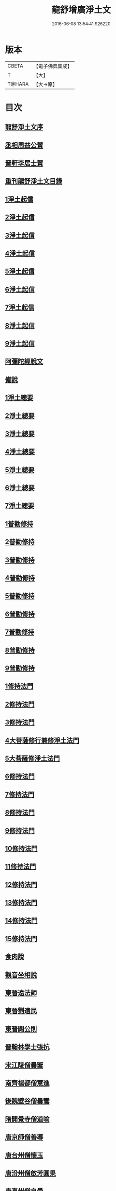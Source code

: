 #+TITLE: 龍舒增廣淨土文 
#+DATE: 2016-06-08 13:54:41.926220

* 版本
 |     CBETA|【電子佛典集成】|
 |         T|【大】     |
 |    T@HARA|【大→原】   |

* 目次
** [[file:KR6p0050_001.txt::001-0251a2][龍舒淨土文序]]
** [[file:KR6p0050_001.txt::001-0252a22][丞相周益公贊]]
** [[file:KR6p0050_001.txt::001-0252b3][晉軒李居士贊]]
** [[file:KR6p0050_001.txt::001-0252b10][重刊龍舒淨土文目錄]]
** [[file:KR6p0050_001.txt::001-0254b9][1淨土起信]]
** [[file:KR6p0050_001.txt::001-0254c9][2淨土起信]]
** [[file:KR6p0050_001.txt::001-0255a7][3淨土起信]]
** [[file:KR6p0050_001.txt::001-0255b3][4淨土起信]]
** [[file:KR6p0050_001.txt::001-0255c6][5淨土起信]]
** [[file:KR6p0050_001.txt::001-0256a15][6淨土起信]]
** [[file:KR6p0050_001.txt::001-0256b9][7淨土起信]]
** [[file:KR6p0050_001.txt::001-0256c7][8淨土起信]]
** [[file:KR6p0050_001.txt::001-0256c23][9淨土起信]]
** [[file:KR6p0050_001.txt::001-0257a11][阿彌陀經脫文]]
** [[file:KR6p0050_001.txt::001-0257a18][備說]]
** [[file:KR6p0050_002.txt::002-0257b9][1淨土總要]]
** [[file:KR6p0050_002.txt::002-0257b28][2淨土總要]]
** [[file:KR6p0050_002.txt::002-0257c25][3淨土總要]]
** [[file:KR6p0050_002.txt::002-0258a19][4淨土總要]]
** [[file:KR6p0050_002.txt::002-0258b14][5淨土總要]]
** [[file:KR6p0050_002.txt::002-0258c7][6淨土總要]]
** [[file:KR6p0050_002.txt::002-0258c29][7淨土總要]]
** [[file:KR6p0050_003.txt::003-0259b4][1普勸修持]]
** [[file:KR6p0050_003.txt::003-0259b26][2普勸修持]]
** [[file:KR6p0050_003.txt::003-0259c23][3普勸修持]]
** [[file:KR6p0050_003.txt::003-0260a17][4普勸修持]]
** [[file:KR6p0050_003.txt::003-0260b13][5普勸修持]]
** [[file:KR6p0050_003.txt::003-0260c6][6普勸修持]]
** [[file:KR6p0050_003.txt::003-0261a1][7普勸修持]]
** [[file:KR6p0050_003.txt::003-0261a27][8普勸修持]]
** [[file:KR6p0050_003.txt::003-0261b15][9普勸修持]]
** [[file:KR6p0050_004.txt::004-0261c17][1修持法門]]
** [[file:KR6p0050_004.txt::004-0261c27][2修持法門]]
** [[file:KR6p0050_004.txt::004-0262a12][3修持法門]]
** [[file:KR6p0050_004.txt::004-0262a22][4大菩薩修行兼修淨土法門]]
** [[file:KR6p0050_004.txt::004-0263a1][5大菩薩修淨土法門]]
** [[file:KR6p0050_004.txt::004-0263b24][6修持法門]]
** [[file:KR6p0050_004.txt::004-0263c24][7修持法門]]
** [[file:KR6p0050_004.txt::004-0264a21][8修持法門]]
** [[file:KR6p0050_004.txt::004-0264b22][9修持法門]]
** [[file:KR6p0050_004.txt::004-0264c6][10修持法門]]
** [[file:KR6p0050_004.txt::004-0264c20][11修持法門]]
** [[file:KR6p0050_004.txt::004-0264c29][12修持法門]]
** [[file:KR6p0050_004.txt::004-0265a9][13修持法門]]
** [[file:KR6p0050_004.txt::004-0265a26][14修持法門]]
** [[file:KR6p0050_004.txt::004-0265b3][15修持法門]]
** [[file:KR6p0050_004.txt::004-0265b10][食肉說]]
** [[file:KR6p0050_004.txt::004-0265b19][觀音坐相說]]
** [[file:KR6p0050_005.txt::005-0265c9][東晉遠法師]]
** [[file:KR6p0050_005.txt::005-0265c28][東晉劉遺民]]
** [[file:KR6p0050_005.txt::005-0266a18][東晉闕公則]]
** [[file:KR6p0050_005.txt::005-0266a23][晉翰林學士張抗]]
** [[file:KR6p0050_005.txt::005-0266b1][宋江陵僧曇鑒]]
** [[file:KR6p0050_005.txt::005-0266b10][南齊楊都僧慧進]]
** [[file:KR6p0050_005.txt::005-0266b17][後魏壁谷僧曇鸞]]
** [[file:KR6p0050_005.txt::005-0266c3][隋開覺寺僧道喻]]
** [[file:KR6p0050_005.txt::005-0266c10][唐京師僧善導]]
** [[file:KR6p0050_005.txt::005-0267a8][唐台州僧懷玉]]
** [[file:KR6p0050_005.txt::005-0267a22][唐汾州僧啟芳圓果]]
** [[file:KR6p0050_005.txt::005-0267b11][唐真州僧自覺]]
** [[file:KR6p0050_005.txt::005-0267b20][唐睦州僧少康]]
** [[file:KR6p0050_005.txt::005-0267c13][唐并州僧惟岸]]
** [[file:KR6p0050_005.txt::005-0267c28][唐長安尼淨真]]
** [[file:KR6p0050_005.txt::005-0268a5][唐房翥]]
** [[file:KR6p0050_005.txt::005-0268a12][唐長安李知遙]]
** [[file:KR6p0050_005.txt::005-0268a18][唐上黨姚婆]]
** [[file:KR6p0050_005.txt::005-0268a22][唐并州溫靜文妻]]
** [[file:KR6p0050_005.txt::005-0268a28][唐張鍾馗]]
** [[file:KR6p0050_005.txt::005-0268b4][唐張善和]]
** [[file:KR6p0050_005.txt::005-0268b12][後晉鳳翔僧志通]]
** [[file:KR6p0050_005.txt::005-0268b19][國初永明壽禪師]]
** [[file:KR6p0050_005.txt::005-0268c7][宋明州僧可久]]
** [[file:KR6p0050_005.txt::005-0268c17][宋會稽金大公]]
** [[file:KR6p0050_005.txt::005-0268c24][宋潭州黃打銕]]
** [[file:KR6p0050_005.txt::005-0269a1][宋臨安府仁和吳瓊]]
** [[file:KR6p0050_005.txt::005-0269a15][宋荊王夫人]]
** [[file:KR6p0050_005.txt::005-0269b9][宋觀音縣君]]
** [[file:KR6p0050_005.txt::005-0269b27][宋馮氏夫人]]
** [[file:KR6p0050_006.txt::006-0269c27][勸士人]]
** [[file:KR6p0050_006.txt::006-0270a10][勸有官君子]]
** [[file:KR6p0050_006.txt::006-0270a21][勸在公門者]]
** [[file:KR6p0050_006.txt::006-0270b2][勸醫者]]
** [[file:KR6p0050_006.txt::006-0270b27][勸僧]]
** [[file:KR6p0050_006.txt::006-0270c14][勸參禪者]]
** [[file:KR6p0050_006.txt::006-0270c27][勸富者]]
** [[file:KR6p0050_006.txt::006-0271a12][勸貪吝者]]
** [[file:KR6p0050_006.txt::006-0271a22][勸孝子]]
** [[file:KR6p0050_006.txt::006-0271b5][勸骨肉恩愛者]]
** [[file:KR6p0050_006.txt::006-0271b15][勸婦人]]
** [[file:KR6p0050_006.txt::006-0271b25][勸僕妾]]
** [[file:KR6p0050_006.txt::006-0271c5][勸農者]]
** [[file:KR6p0050_006.txt::006-0271c14][勸養蠶者]]
** [[file:KR6p0050_006.txt::006-0271c24][勸商賈]]
** [[file:KR6p0050_006.txt::006-0272a7][勸工匠]]
** [[file:KR6p0050_006.txt::006-0272a17][勸多屯蹇者]]
** [[file:KR6p0050_006.txt::006-0272a28][勸骨肉怨憎者]]
** [[file:KR6p0050_006.txt::006-0272b7][勸漁者]]
** [[file:KR6p0050_006.txt::006-0272b18][勸網飛禽者]]
** [[file:KR6p0050_006.txt::006-0272b28][勸為厨子者]]
** [[file:KR6p0050_006.txt::006-0272c9][勸作福者]]
** [[file:KR6p0050_006.txt::006-0272c18][勸誦經人]]
** [[file:KR6p0050_006.txt::006-0272c27][勸貴人]]
** [[file:KR6p0050_006.txt::006-0273a11][勸大聰明人]]
** [[file:KR6p0050_006.txt::006-0273a25][勸賣酒者]]
** [[file:KR6p0050_006.txt::006-0273b6][勸開食店者]]
** [[file:KR6p0050_006.txt::006-0273b18][勸屠者]]
** [[file:KR6p0050_006.txt::006-0273b29][勸在風塵者]]
** [[file:KR6p0050_006.txt::006-0273c9][勸罪惡人]]
** [[file:KR6p0050_006.txt::006-0273c17][勸病苦者]]
** [[file:KR6p0050_006.txt::006-0273c29][勸疾惡欲為神者]]
** [[file:KR6p0050_006.txt::006-0274a26][勸軍中人]]
** [[file:KR6p0050_006.txt::006-0274b10][勸惡口者]]
** [[file:KR6p0050_006.txt::006-0274b25][勸童男]]
** [[file:KR6p0050_006.txt::006-0274c10][勸室女]]
** [[file:KR6p0050_006.txt::006-0274c26][八八兒口生蓮華]]
** [[file:KR6p0050_007.txt::007-0275a18][青草堂後身曾魯公]]
** [[file:KR6p0050_007.txt::007-0275b4][戒禪師後身東坡]]
** [[file:KR6p0050_007.txt::007-0275b16][哲老後身多憂苦]]
** [[file:KR6p0050_007.txt::007-0275c9][古老後身耽富貴]]
** [[file:KR6p0050_007.txt::007-0275c29][西方如現受官]]
** [[file:KR6p0050_007.txt::007-0276a9][三菩薩修兜率]]
** [[file:KR6p0050_007.txt::007-0276a23][法華尼後身作官妓]]
** [[file:KR6p0050_007.txt::007-0276b4][十二緣圖]]
** [[file:KR6p0050_007.txt::007-0276b17][三界六道輪迴圖]]
** [[file:KR6p0050_008.txt::008-0277a4][陳企念佛却鬼]]
** [[file:KR6p0050_008.txt::008-0277a14][鄒賓王念佛夢覺]]
** [[file:KR6p0050_008.txt::008-0277a20][張繼祖念佛薦亡]]
** [[file:KR6p0050_008.txt::008-0277a25][劉慧仲念佛安寢]]
** [[file:KR6p0050_008.txt::008-0277b2][阮嫂念佛眼明]]
** [[file:KR6p0050_008.txt::008-0277b6][閻羅王勸婆念佛]]
** [[file:KR6p0050_008.txt::008-0277b14][邵安撫念佛脫難]]
** [[file:KR6p0050_008.txt::008-0277b24][念佛風疾不作]]
** [[file:KR6p0050_008.txt::008-0277c3][夢中念佛脫恐懼]]
** [[file:KR6p0050_008.txt::008-0277c7][念佛屋不壓死]]
** [[file:KR6p0050_008.txt::008-0277c12][念佛痁疾遂愈]]
** [[file:KR6p0050_008.txt::008-0277c19][念佛痼疾皆愈]]
** [[file:KR6p0050_008.txt::008-0277c23][繡佛舍利迸出]]
** [[file:KR6p0050_008.txt::008-0277c26][佛像常有舍利]]
** [[file:KR6p0050_008.txt::008-0278a2][夢佛遂得聰辯]]
** [[file:KR6p0050_008.txt::008-0278a5][念佛治病得愈]]
** [[file:KR6p0050_008.txt::008-0278a8][念佛孫兒免難]]
** [[file:KR6p0050_009.txt::009-0278a25][習說]]
** [[file:KR6p0050_009.txt::009-0278b12][葛守利人說]]
** [[file:KR6p0050_009.txt::009-0278c3][施報說]]
** [[file:KR6p0050_009.txt::009-0279a2][至人延年說]]
** [[file:KR6p0050_009.txt::009-0279a21][食肉說]]
** [[file:KR6p0050_009.txt::009-0279c2][戒殺盜婬說]]
** [[file:KR6p0050_009.txt::009-0279c17][飲食男女說]]
** [[file:KR6p0050_009.txt::009-0280a8][貪折前程說]]
** [[file:KR6p0050_009.txt::009-0280a22][福慧說]]
** [[file:KR6p0050_009.txt::009-0280b17][習慈說]]
** [[file:KR6p0050_009.txt::009-0280c11][為君子說]]
** [[file:KR6p0050_009.txt::009-0280c28][為聖為佛說]]
** [[file:KR6p0050_009.txt::009-0281a11][阿羅漢說]]
** [[file:KR6p0050_009.txt::009-0281a22][楞伽經說]]
** [[file:KR6p0050_009.txt::009-0281a28][二天人說]]
** [[file:KR6p0050_009.txt::009-0281b7][小因果說]]
** [[file:KR6p0050_010.txt::010-0281b21][情說]]
** [[file:KR6p0050_010.txt::010-0281c1][即是空說]]
** [[file:KR6p0050_010.txt::010-0281c12][六根說]]
** [[file:KR6p0050_010.txt::010-0281c27][真性說]]
** [[file:KR6p0050_010.txt::010-0282a21][心乃妄想說]]
** [[file:KR6p0050_010.txt::010-0282b11][五蘊皆空說]]
** [[file:KR6p0050_010.txt::010-0282c3][廢心用形說]]
** [[file:KR6p0050_010.txt::010-0282c11][用形骸說]]
** [[file:KR6p0050_010.txt::010-0282c24][齊生死說]]
** [[file:KR6p0050_010.txt::010-0283a8][我說]]
** [[file:KR6p0050_010.txt::010-0283a14][周大資劉侍制大慧杲禪師題跋三段]]
** [[file:KR6p0050_011.txt::011-0283b22][天台智者大師勸修行人專修淨土]]
** [[file:KR6p0050_011.txt::011-0283c28][真州長蘆賾禪師勸參禪人兼修淨土]]
** [[file:KR6p0050_011.txt::011-0284c18][杭州永明壽禪師戒無證悟人勿輕淨土]]
** [[file:KR6p0050_011.txt::011-0285a17][承相鄭清之勸修淨土文]]
** [[file:KR6p0050_011.txt::011-0285b13][廬陵李氏夢記]]
** [[file:KR6p0050_011.txt::011-0285c15][旴江聶允迪跋]]
** [[file:KR6p0050_011.txt::011-0286a16][四明斷佛種人跋]]
** [[file:KR6p0050_012.txt::012-0286b8][獅子峯如如顏丙勸修淨業文]]
** [[file:KR6p0050_012.txt::012-0287a17][慈照宗主臨終三疑]]
** [[file:KR6p0050_012.txt::012-0287a29][善導和尚臨終往生正念文]]
** [[file:KR6p0050_012.txt::012-0287c11][慈雲懺主晨朝十念法]]
** [[file:KR6p0050_012.txt::012-0288a2][讚佛偈]]
** [[file:KR6p0050_012.txt::012-0288a28][念佛號并菩薩號]]
** [[file:KR6p0050_012.txt::012-0288b18][念佛菩薩號]]
** [[file:KR6p0050_012.txt::012-0288c5][念佛菩薩如前]]
** [[file:KR6p0050_012.txt::012-0288c13][普勸修持]]
** [[file:KR6p0050_012.txt::012-0288c29][口業勸戒]]
** [[file:KR6p0050_012.txt::012-0289a22][超脫輪迴捷徑]]
** [[file:KR6p0050_012.txt::012-0289b17][念佛報應因緣]]

* 卷
[[file:KR6p0050_001.txt][龍舒增廣淨土文 1]]
[[file:KR6p0050_002.txt][龍舒增廣淨土文 2]]
[[file:KR6p0050_003.txt][龍舒增廣淨土文 3]]
[[file:KR6p0050_004.txt][龍舒增廣淨土文 4]]
[[file:KR6p0050_005.txt][龍舒增廣淨土文 5]]
[[file:KR6p0050_006.txt][龍舒增廣淨土文 6]]
[[file:KR6p0050_007.txt][龍舒增廣淨土文 7]]
[[file:KR6p0050_008.txt][龍舒增廣淨土文 8]]
[[file:KR6p0050_009.txt][龍舒增廣淨土文 9]]
[[file:KR6p0050_010.txt][龍舒增廣淨土文 10]]
[[file:KR6p0050_011.txt][龍舒增廣淨土文 11]]
[[file:KR6p0050_012.txt][龍舒增廣淨土文 12]]


